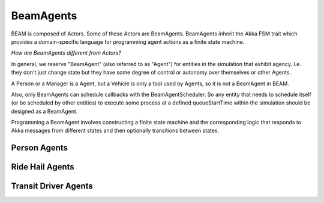 BeamAgents
======

BEAM is composed of Actors. Some of these Actors are BeamAgents. BeamAgents inherit the Akka FSM trait which provides a domain-specific language for programming agent actions as a finite state machine. 

*How are BeamAgents different from Actors?*

In general, we reserve "BeamAgent" (also referred to as "Agent") for entities in the simulation that exhibit agency. I.e. they don't just change state but they have some degree of control or autonomy over themselves or other Agents. 

A Person or a Manager is a Agent, but a Vehicle is only a tool used by Agents, so it is not a BeamAgent in BEAM.

Also, only BeamAgents can schedule callbacks with the BeamAgentScheduler. So any entity that needs to schedule itself (or be scheduled by other entities) to execute some process at a defined queueStartTime within the simulation should be designed as a BeamAgent.

Programming a BeamAgent involves constructing a finite state machine and the corresponding logic that responds to Akka messages from different states and then optionally transitions between states.

Person Agents
-------------

Ride Hail Agents
----------------

Transit Driver Agents
---------------------



